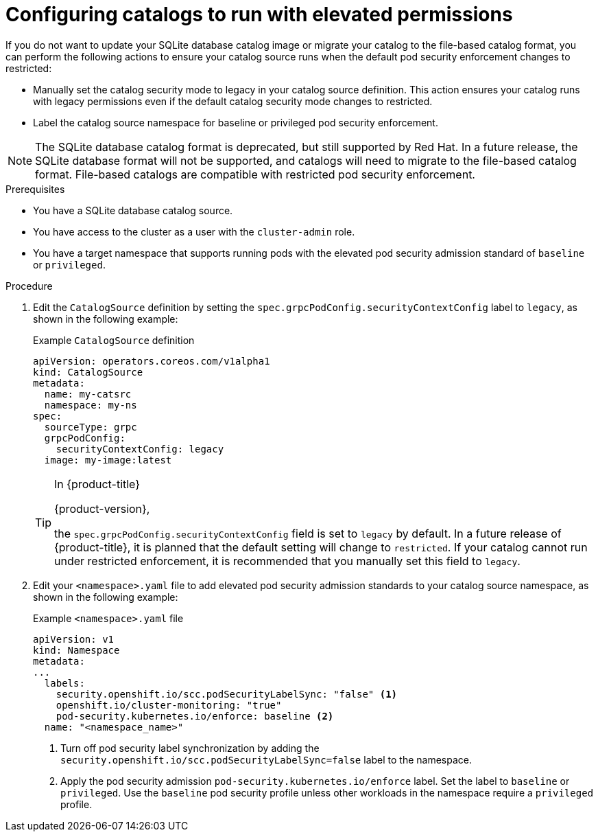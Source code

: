 // Module included in the following assemblies:
//
// * operators/admin/olm-managing-custom-catalogs.adoc

:_mod-docs-content-type: PROCEDURE
[id="olm-sqlite-catalog-elevated-privileges_{context}"]
= Configuring catalogs to run with elevated permissions

If you do not want to update your SQLite database catalog image or migrate your catalog to the file-based catalog format, you can perform the following actions to ensure your catalog source runs when the default pod security enforcement changes to restricted:

* Manually set the catalog security mode to legacy in your catalog source definition. This action ensures your catalog runs with legacy permissions even if the default catalog security mode changes to restricted.
* Label the catalog source namespace for baseline or privileged pod security enforcement.

[NOTE]
====
The SQLite database catalog format is deprecated, but still supported by Red Hat. In a future release, the SQLite database format will not be supported, and catalogs will need to migrate to the file-based catalog format. File-based catalogs are compatible with restricted pod security enforcement.
====

.Prerequisites

* You have a SQLite database catalog source.

ifndef::openshift-dedicated,openshift-rosa,openshift-rosa-hcp[]
* You have access to the cluster as a user with the `cluster-admin` role.
endif::openshift-dedicated,openshift-rosa,openshift-rosa-hcp[]
ifdef::openshift-dedicated,openshift-rosa,openshift-rosa-hcp[]
* You have access to the cluster as a user with the `dedicated-admin` role.
endif::openshift-dedicated,openshift-rosa,openshift-rosa-hcp[]

* You have a target namespace that supports running pods with the elevated pod security admission standard of `baseline` or `privileged`.

.Procedure

. Edit the `CatalogSource` definition by setting the `spec.grpcPodConfig.securityContextConfig` label to `legacy`, as shown in the following example:
+

.Example `CatalogSource` definition
[source,yaml]
----
apiVersion: operators.coreos.com/v1alpha1
kind: CatalogSource
metadata:
  name: my-catsrc
  namespace: my-ns
spec:
  sourceType: grpc
  grpcPodConfig:
    securityContextConfig: legacy
  image: my-image:latest
----
+
[TIP]
====
In {product-title} 

ifndef::openshift-dedicated,openshift-rosa,openshift-rosa-hcp[]
{product-version}, 
endif::openshift-dedicated,openshift-rosa,openshift-rosa-hcp[]

the `spec.grpcPodConfig.securityContextConfig` field is set to `legacy` by default. In a future release of {product-title}, it is planned that the default setting will change to `restricted`. If your catalog cannot run under restricted enforcement, it is recommended that you manually set this field to `legacy`.
====

. Edit your `<namespace>.yaml` file to add elevated pod security admission standards to your catalog source namespace, as shown in the following example:
+

.Example `<namespace>.yaml` file
[source,yaml]
----
apiVersion: v1
kind: Namespace
metadata:
...
  labels:
    security.openshift.io/scc.podSecurityLabelSync: "false" <1>
    openshift.io/cluster-monitoring: "true"
    pod-security.kubernetes.io/enforce: baseline <2>
  name: "<namespace_name>"
----
<1> Turn off pod security label synchronization by adding the `security.openshift.io/scc.podSecurityLabelSync=false` label to the namespace.
<2> Apply the pod security admission `pod-security.kubernetes.io/enforce` label. Set the label to `baseline` or `privileged`. Use the `baseline` pod security profile unless other workloads in the namespace require a `privileged` profile.
